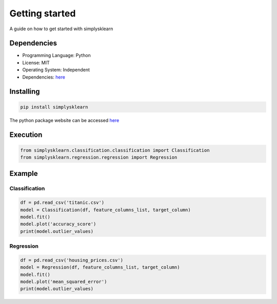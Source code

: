 Getting started
################

A guide on how to get started with simplysklearn 

Dependencies
============

* Programming Language: Python
* License: MIT
* Operating System: Independent
* Dependencies: `here <https://github.com/vanilladucky/simplysklearn/blob/main/requirements.txt>`_

Installing
==========

.. code-block:: Python

   pip install simplysklearn

The python package website can be accessed `here <https://pypi.org/project/simplysklearn/>`_

Execution
=========

.. code-block:: Python

   from simplysklearn.classification.classification import Classification
   from simplysklearn.regression.regression import Regression


Example
=======

Classification
***************

.. code-block:: Python

    df = pd.read_csv('titanic.csv')
    model = Classification(df, feature_columns_list, target_column)
    model.fit()
    model.plot('accuracy_score')
    print(model.outlier_values)

Regression
************

.. code-block:: Python

    df = pd.read_csv('housing_prices.csv')
    model = Regression(df, feature_columns_list, target_column)
    model.fit()
    model.plot('mean_squared_error')
    print(model.outlier_values)